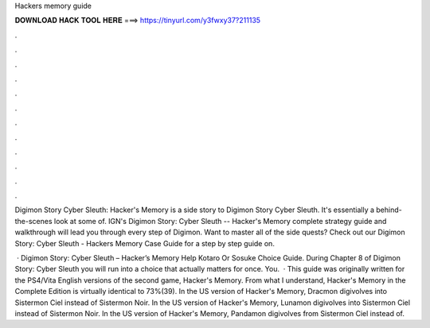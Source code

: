 Hackers memory guide



𝐃𝐎𝐖𝐍𝐋𝐎𝐀𝐃 𝐇𝐀𝐂𝐊 𝐓𝐎𝐎𝐋 𝐇𝐄𝐑𝐄 ===> https://tinyurl.com/y3fwxy37?211135



.



.



.



.



.



.



.



.



.



.



.



.

Digimon Story Cyber Sleuth: Hacker's Memory is a side story to Digimon Story Cyber Sleuth. It's essentially a behind-the-scenes look at some of. IGN's Digimon Story: Cyber Sleuth -- Hacker's Memory complete strategy guide and walkthrough will lead you through every step of Digimon. Want to master all of the side quests? Check out our Digimon Story: Cyber Sleuth - Hackers Memory Case Guide for a step by step guide on.

 · Digimon Story: Cyber Sleuth – Hacker’s Memory Help Kotaro Or Sosuke Choice Guide. During Chapter 8 of Digimon Story: Cyber Sleuth you will run into a choice that actually matters for once. You.  · This guide was originally written for the PS4/Vita English versions of the second game, Hacker's Memory. From what I understand, Hacker's Memory in the Complete Edition is virtually identical to 73%(39). In the US version of Hacker's Memory, Dracmon digivolves into Sistermon Ciel instead of Sistermon Noir. In the US version of Hacker's Memory, Lunamon digivolves into Sistermon Ciel instead of Sistermon Noir. In the US version of Hacker's Memory, Pandamon digivolves from Sistermon Ciel instead of.
